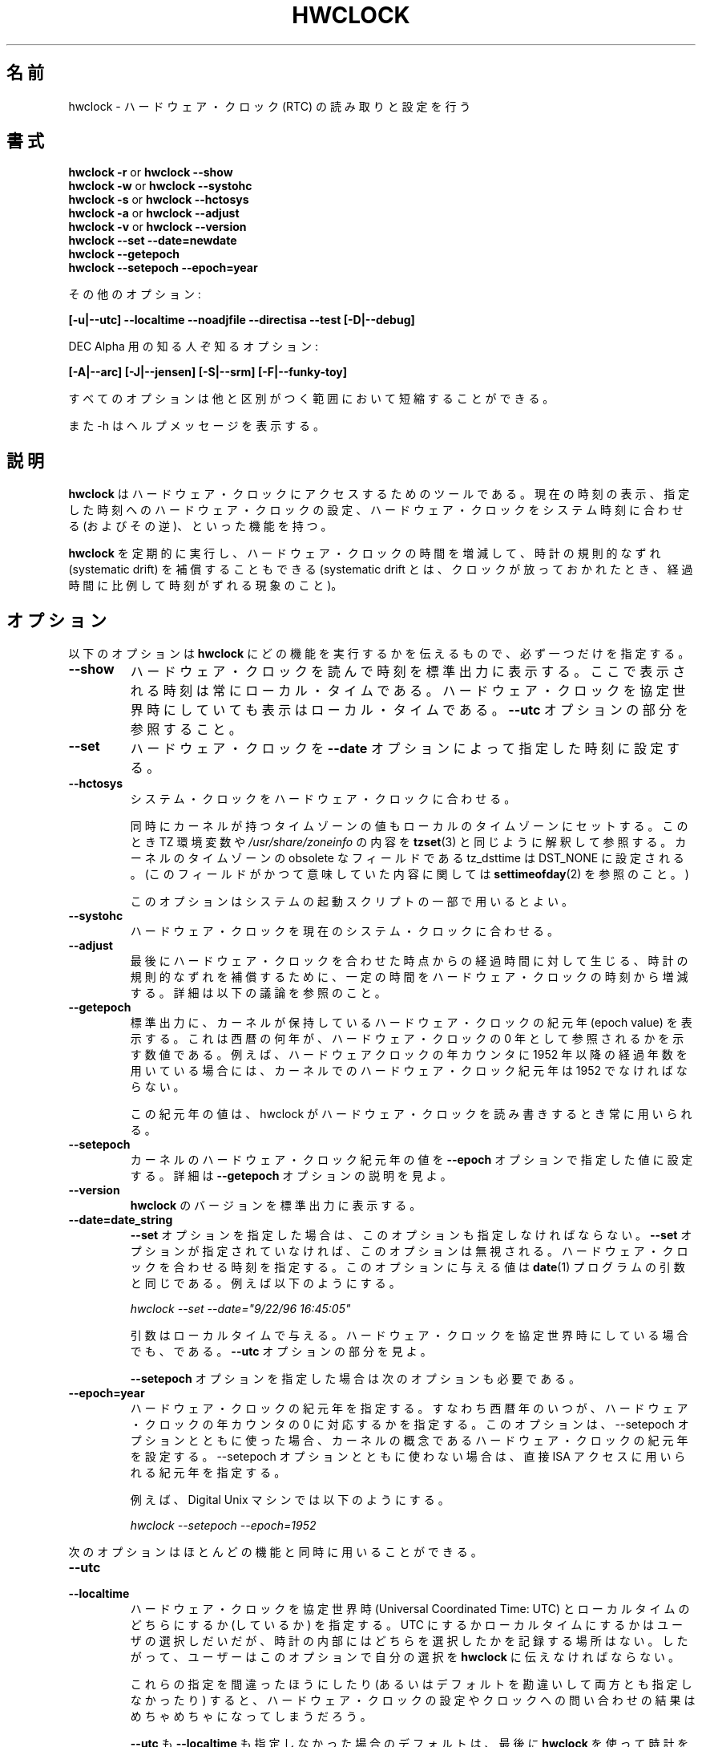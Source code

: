 .\"
.\" Japanese Version Copyright (c) 1997 NAKANO Takeo all rights reserved.
.\" Translated Mon Dec 8 1997 by NAKANO Takeo <nakano@apm.seikei.ac.jp>
.\" Updated & Modified Fri 3 Jul 1998 by NAKANO Takeo
.\" Updated & Modified Thu 14 Oct 1999 by NAKANO Takeo 
.\" Updated & Modified Sat 18 Mar 2000 by NAKANO Takeo
.\" Updated & Modified Wed 14 Jun 2000 by NAKANO Takeo 
.\" Updated & Modified Sun Jan  7 22:17:11 JST 2001
.\"         by Yuichi SATO <ysato@h4.dion.ne.jp>
.\" Updated & Modified Mon Apr  9 20:47:39 JST 2001 by Yuichi SATO
.\" Updated & Modified Mon Jun 25 22:38:36 JST 2001 by Yuichi SATO
.\" Updated & Modified Sat Jul  6 03:56:54 JST 2002 by Yuichi SATO
.\"
.\"WORD:	epoch		紀元(年)
.\"
.TH HWCLOCK 8 "02 March 1998"
.\"O .SH NAME
.\"O hwclock \- query and set the hardware clock (RTC)
.SH 名前
hwclock \- ハードウェア・クロック (RTC) の読み取りと設定を行う
.\"O .SH SYNOPSIS
.SH 書式
.BR "hwclock \-r" " or " "hwclock \-\-show"
.br
.BR "hwclock \-w" " or " "hwclock \-\-systohc"
.br
.BR "hwclock \-s" " or " "hwclock \-\-hctosys" 
.br
.BR "hwclock \-a" " or " "hwclock \-\-adjust"
.br
.BR "hwclock \-v" " or " "hwclock \-\-version"
.br
.B "hwclock \-\-set \-\-date=newdate"
.br
.B "hwclock \-\-getepoch"
.br
.B "hwclock \-\-setepoch \-\-epoch=year"
.PP
.\"O other options:
その他のオプション:
.PP
.B "[\-u|\-\-utc]  \-\-localtime  \-\-noadjfile \-\-directisa"
.B "\-\-test [\-D|\-\-debug]"
.PP
.\"O and arcane options for DEC Alpha:
DEC Alpha 用の知る人ぞ知るオプション:
.PP
.B "[\-A|\-\-arc] [\-J|\-\-jensen] [\-S|\-\-srm] [\-F|\-\-funky-toy]"
.PP
.\"O Minimum unique abbreviations of all options are acceptable.
すべてのオプションは他と区別がつく範囲において短縮することができる。
.PP
.\"O Also, \-h asks for a help message.
また \-h はヘルプメッセージを表示する。

.\"O .SH DESCRIPTION
.SH 説明
.\"O .B hwclock
.\"O is a tool for accessing the Hardware Clock.  You can display the
.\"O current time, set the Hardware Clock to a specified time, set the
.\"O Hardware Clock to the System Time, and set the System Time from the
.\"O Hardware Clock.
.B hwclock
はハードウェア・クロックにアクセスするためのツールである。
現在の時刻の表示、指定した時刻へのハードウェア・クロックの設定、
ハードウェア・クロックをシステム時刻に合わせる (およびその逆)、
といった機能を持つ。
.PP
.\"O You can also run 
.\"O .B hwclock 
.\"O periodically to insert or remove time from the Hardware Clock to
.\"O compensate for systematic drift (where the clock consistently gains or
.\"O loses time at a certain rate if left to run).
.B hwclock
を定期的に実行し、ハードウェア・クロックの時間を増減して、
時計の規則的なずれ (systematic drift) を補償することもできる
(systematic drift とは、クロックが放っておかれたとき、
経過時間に比例して時刻がずれる現象のこと)。

.\"O .SH OPTIONS
.SH オプション
.\"O You need exactly one of the following options to tell 
.\"O .B hwclock 
.\"O what function to perform:
以下のオプションは
.B hwclock
にどの機能を実行するかを伝えるもので、必ず一つだけを指定する。
.PP
.TP
.B \-\-show
.\"O Read the Hardware Clock and print the time on Standard Output.
.\"O The time shown is always in local time, even if you keep your Hardware Clock
.\"O in Coordinated Universal Time.  See the
.\"O .B \-\-utc
.\"O option.
ハードウェア・クロックを読んで時刻を標準出力に表示する。
ここで表示される時刻は常にローカル・タイムである。
ハードウェア・クロックを協定世界時にしていても表示はローカル・タイムである。
.B \-\-utc
オプションの部分を参照すること。

.TP
.B \-\-set
.\"O Set the Hardware Clock to the time given by the 
.\"O .B \-\-date
.\"O option.
ハードウェア・クロックを
.B \-\-date
オプションによって指定した時刻に設定する。
.TP
.B \-\-hctosys
.\"O Set the System Time from the Hardware Clock.  
システム・クロックをハードウェア・クロックに合わせる。

.\"O Also set the kernel's timezone value to the local timezone
.\"O as indicated by the TZ environment variable and/or
.\"O .IR /usr/share/zoneinfo ,
.\"O as 
.\"O .BR tzset (3)
.\"O would interpret them.
.\"O The obsolete tz_dsttime field of the kernel's timezone value is set
.\"O to DST_NONE. (For details on what this field used to mean, see
.\"O .BR settimeofday (2).)
同時にカーネルが持つタイムゾーンの値も
ローカルのタイムゾーンにセットする。
このとき TZ 環境変数や
.I /usr/share/zoneinfo
の内容を
.BR tzset (3)
と同じように解釈して参照する。
カーネルのタイムゾーンの obsolete なフィールドである
tz_dsttime は DST_NONE に設定される。
(このフィールドがかつて意味していた内容に関しては
.BR settimeofday (2)
を参照のこと。)

.\"O This is a good option to use in one of the system startup scripts.
このオプションはシステムの起動スクリプトの一部で用いるとよい。
.TP
.B \-\-systohc
.\"O Set the Hardware Clock to the current System Time.
ハードウェア・クロックを現在のシステム・クロックに合わせる。
.TP
.B \-\-adjust
.\"O Add or subtract time from the Hardware Clock to account for systematic
.\"O drift since the last time the clock was set or adjusted.  See discussion
.\"O below.
最後にハードウェア・クロックを合わせた時点からの経過時間に対して生じる、
時計の規則的なずれを補償するために、
一定の時間をハードウェア・クロックの時刻から増減する。
詳細は以下の議論を参照のこと。
.TP
.B \-\-getepoch
.\"O Print the kernel's Hardware Clock epoch value to standard output.
.\"O This is the number of years into AD to which a zero year value in the
.\"O Hardware Clock refers.  For example, if you are using the convention
.\"O that the year counter in your Hardware Clock contains the number of
.\"O full years since 1952, then the kernel's Hardware Counter epoch value
.\"O must be 1952.
標準出力に、カーネルが保持しているハードウェア・クロックの紀元年
(epoch value) を表示する。
これは西暦の何年が、ハードウェア・クロックの
0 年として参照されるかを示す数値である。
例えば、ハードウェアクロックの年カウンタに
1952 年以降の経過年数を用いている場合には、
カーネルでのハードウェア・クロック紀元年は 1952 でなければならない。

.\"O This epoch value is used whenever hwclock reads or sets the Hardware Clock.
この紀元年の値は、
hwclock がハードウェア・クロックを読み書きするとき常に用いられる。
.TP
.B \-\-setepoch
.\"O Set the kernel's Hardware Clock epoch value to the value specified by the
.\"O .B \-\-epoch
.\"O option.  See the
.\"O .B \-\-getepoch
.\"O option for details.
カーネルのハードウェア・クロック紀元年の値を
.B \-\-epoch
オプションで指定した値に設定する。
詳細は
.B \-\-getepoch
オプションの説明を見よ。
.TP
.B \-\-version
.\"O Print the version of 
.\"O .B hwclock 
.\"O on Standard Output.
.B hwclock
のバージョンを標準出力に表示する。
.TP
.B \-\-date=date_string
.\"O You need this option if you specify the
.\"O .B \-\-set
.\"O option.  Otherwise, it is ignored.
.B \-\-set
オプションを指定した場合は、このオプションも指定しなければならない。
.B \-\-set
オプションが指定されていなければ、このオプションは無視される。
.\"O This specifies the time to which to set the Hardware Clock.
.\"O The value of this option is an argument to the
.\"O .BR date (1)
.\"O program.
.\"O For example,
ハードウェア・クロックを合わせる時刻を指定する。
このオプションに与える値は
.BR date (1)
プログラムの引数と同じである。例えば以下のようにする。
.sp
.I hwclock \-\-set \-\-date="9/22/96 16:45:05"
.sp
.\"O The argument is in local time, even if you keep your Hardware Clock in 
.\"O Coordinated Universal time.  See the 
.\"O .B \-\-utc
.\"O option.
引数はローカルタイムで与える。
ハードウェア・クロックを協定世界時にしている場合でも、である。
.B \-\-utc
オプションの部分を見よ。

.\" 訳注 :-p
.B \-\-setepoch
オプションを指定した場合は次のオプションも必要である。
.TP
.B \-\-epoch=year
.\"O Specifies the year which is the beginning of the Hardware Clock's
.\"O epoch.  I.e. the number of years into AD to which a zero value in the
.\"O Hardware Clock's year counter refers. It is used together with
.\"O the \-\-setepoch option to set the kernel's idea of the epoch of the
.\"O Hardware Clock, or otherwise to specify the epoch for use with
.\"O direct ISA access.
ハードウェア・クロックの紀元年を指定する。
すなわち西暦年のいつが、
ハードウェア・クロックの年カウンタの 0 に対応するかを指定する。
このオプションは、--setepoch オプションとともに使った場合、
カーネルの概念であるハードウェア・クロックの紀元年を設定する。
--setepoch オプションとともに使わない場合は、
直接 ISA アクセスに用いられる紀元年を指定する。

.\"O For example, on a Digital Unix machine:
例えば、Digital Unix マシンでは以下のようにする。
.sp
.I hwclock \-\-setepoch \-\-epoch=1952

.PP
.\"O The following options apply to most functions.
次のオプションはほとんどの機能と同時に用いることができる。
.TP
.B \-\-utc
.TP
.B \-\-localtime
.\"O Indicates that the Hardware Clock is kept in Coordinated Universal
.\"O Time or local time, respectively.  It is your choice whether to keep
.\"O your clock in UTC or local time, but nothing in the clock tells which
.\"O you've chosen.  So this option is how you give that information to
.\"O .BR hwclock .
ハードウェア・クロックを協定世界時 (Universal Coordinated Time: UTC) と
ローカルタイムのどちらにするか (しているか) を指定する。
UTC にするかローカルタイムにするかはユーザの選択しだいだが、
時計の内部にはどちらを選択したかを記録する場所はない。
したがって、ユーザーはこのオプションで自分の選択を
.B hwclock
に伝えなければならない。

.\"O If you specify the wrong one of these options (or specify neither and
.\"O take a wrong default), both setting and querying of the Hardware Clock
.\"O will be messed up.
これらの指定を間違ったほうにしたり (あるいはデフォルトを勘違いして
両方とも指定しなかったり) すると、ハードウェア・クロックの設定や
クロックへの問い合わせの結果はめちゃめちゃになってしまうだろう。

.\"O If you specify neither
.\"O .B \-\-utc
.\"O nor
.\"O .B \-\-localtime
.\"O , the default is whichever was specified the last time
.\"O .B hwclock
.\"O was used to set the clock (i.e. hwclock was successfully run with the
.\"O .B \-\-set
.\"O , 
.\"O .B \-\-systohc
.\"O ,
.\"O or
.\"O .B \-\-adjust
.\"O options), as recorded in the adjtime file.  If the adjtime file doesn't
.\"O exist, the default is local time.
.BR \-\-utc " も " \-\-localtime
も指定しなかった場合のデフォルトは、最後に
.B hwclock
を使って時計を合わせたとき
(つまり
.BR \-\-set ", " \-\-systohc ", " \-\-adjust
オプションを指定しての実行が成功したとき)
に指定していた方になる。
このときの選択は adjtime ファイルに記録されている。
adjtime ファイルがなかったときのデフォルトはローカルタイムになる。

.TP
.B \-\-noadjfile
.\"O disables the facilities provided by
.\"O .IR /etc/adjtime .
.I /etc/adjtime
によって提供される機能を無効にする。
.\"O .B hwclock
.\"O will not read nor write to that file with this option. 
このオプションを使うと、
.B hwclock
は
.I /etc/adjtime
の読み込みも書き込みもしない。
.\"O Either
.\"O .B \-\-utc
.\"O or
.\"O .B \-\-localtime
.\"O must be specified when using this option.
このオプションを使うときは、
.B \-\-utc
または
.B \-\-localtime
を指定しなければならない。

.TP
.B \-\-directisa
.\"O is meaningful only on an ISA machine or an Alpha (which implements enough
.\"O of ISA to be, roughly speaking, an ISA machine for 
.\"O .BR hwclock 's
.\"O purposes).  For other machines, it has no effect.  This option tells
.\"O .B hwclock
.\"O to use explicit I/O instructions to access the Hardware Clock.
.\"O Without this option, 
.\"O .B hwclock
.\"O will try to use the /dev/rtc device (which it assumes to be driven by the
.\"O rtc device driver).  If it is unable to open the device (for read), it will
.\"O use the explicit I/O instructions anyway.
このオプションは、ISA マシンまたは
.RB ( hwclock
から充分 ISA マシンに見える程度 ISA の仕様を実装した)
Alpha マシンでのみ意味を持つ。
他のマシンでは効果がない。
このオプションは
.B hwclock
に指令して、ハードウェア・クロックへのアクセスに
直接 I/O 命令を用いるようにさせる。このオプションを指定しないと、
.B hwclock
は /dev/rtc デバイスを用いようとする (/dev/rtc が rtc デバイスドライバ
で駆動されていることを仮定する)。デバイスを読み込みオープンできない場
合は、いずれにせよ直接 I/O 命令を用いる。

.\"O The rtc device driver was new in Linux Release 2.
rtc デバイスドライバは Linux リリース 2 から現れた。
.TP
.B \-\-badyear
.\"O Indicates that the Hardware Clock is incapable of storing years outside
.\"O the range 1994-1999.  There is a problem in some BIOSes (almost all 
.\"O Award BIOSes made between 4/26/94 and 5/31/95) wherein they are unable
.\"O to deal with years after 1999.  If one attempts to set the year-of-century
.\"O value to something less than 94 (or 95 in some cases), the value that
.\"O actually gets set is 94 (or 95).  Thus, if you have one of these machines,
.\"O .B hwclock
.\"O cannot set the year after 1999 and cannot use the value of the clock as
.\"O the true time in the normal way.
ハードウェア・クロックが、1994-1999 年の外側の年を保持できないことを示す。
ある種の BIOS には問題があり (4/26/94 から 5/31/95
の間に生産されたほとんどの Award BIOS がそうである)、
1999 年以降の年を扱うことができないのである。世紀内の年の部分を
94 未満 (場合によっては 95 未満) に設定しようとすると、
実際には 94 (または 95) が設定されてしまう。
このようなマシンでは、
.B hwclock
は年を 1999 以降に設定できず、またクロックの値を
通常のように正しい値としては用いることができない。

.\"O To compensate for this (without your getting a BIOS update, which would
.\"O definitely be preferable), always use 
.\"O .B \-\-badyear
.\"O if you have one of these machines.  When  
.\"O .B hwclock
.\"O knows it's working with a brain-damaged clock, it ignores the year part of
.\"O the Hardware Clock value and instead tries to guess the year based on the 
.\"O last calibrated date in the adjtime file, by assuming that that date is
.\"O within the past year.  For this to work, you had better do a 
.\"O .I hwclock \-\-set
.\"O or
.\"O .I hwclock \-\-systohc
.\"O at least once a year!
本当は BIOS を更新するのが絶対に良いが、そうできない場合に
この問題を補償するには、これらのマシンを用いるとき、常に
.B \-\-badyear
オプションを指定すること。
.B hwclock
は、自分が頭のイカれたクロックを扱っていることを知ると、
ハードウェア・クロックの年の部分を無視し、
adjtime ファイルの「最終時計合わせ日付」から
現在の年を推定しようとする。この動作を行わせたい場合には、
.I hwclock \-\-set
または
.I hwclock \-\-systohc
を少なくとも年に一回は実行するほうが良いだろう!

.\"O Though 
.\"O .B hwclock
.\"O ignores the year value when it reads the Hardware Clock, it sets the
.\"O year value when it sets the clock.  It sets it to 1995, 1996, 1997, or
.\"O 1998, whichever one has the same position in the leap year cycle as
.\"O the true year.  That way, the Hardware Clock inserts leap days where
.\"O they belong.  Again, if you let the Hardware Clock run for more than a
.\"O year without setting it, this scheme could be defeated and you could
.\"O end up losing a day.
.B hwclock
は、ハードウェア・クロックの読み込み時には年の値を無視するが、
設定時には年も設定する。これは 1995, 1996, 1997, 1998 の
いずれかとなり、閏年のサイクルに合う年が選択される。
このようにして、ハードウェア・クロックに閏日を挿入させるのである。
繰り返すが、ハードウェア・クロックを設定せずに一年以上
動作させつづけると、この機能が動作せず、一日を失うことになる。

.\"O .B hwclock
.\"O warns you that you probably need 
.\"O .B \-\-badyear
.\"O whenever it finds your Hardware Clock set to 1994 or 1995.  
ハードウェア・クロックが 1994 または 1995 になっていると、
.B hwclock
は
.B \-\-badyear
が必要ではないか、という警告を発する。

.TP
.B \-\-srm
.\"O This option is equivalent to
.\"O .B \-\-epoch=1900
.\"O and is used to specify the most common epoch on Alphas
.\"O with SRM console.
このオプションは
.B \-\-epoch=1900
と等しく、
SRM コンソールの Alpha で最も一般的な紀元年を指定するのに使われる。
.TP
.B \-\-arc
.\"O This option is equivalent to
.\"O .B \-\-epoch=1980
.\"O and is used to specify the most common epoch on Alphas
.\"O with ARC console (but Ruffians have epoch 1900).
このオプションは
.B \-\-epoch=1980
と等しく、
ARC コンソールの Alpha で最も一般的な紀元年を指定するのに使われる
(ただし Ruffians では 1900 を紀元年にしている)。
.TP
.B \-\-jensen
.TP
.B \-\-funky\-toy
.\"O These two options specify what kind of Alpha machine you have.  They
.\"O are invalid if you don't have an Alpha and are usually unnecessary
.\"O if you do, because 
.\"O .B hwclock 
.\"O should be able to determine by itself what it's 
.\"O running on, at least when
.\"O .I /proc
.\"O is mounted.
.\"O (If you find you need one of these options to make
.\"O .B hwclock 
.\"O work, contact the maintainer to see if the program can be improved
.\"O to detect your system automatically. Output of `hwclock --debug'
.\"O and `cat /proc/cpuinfo' may be of interest.)
これら 2 つのオプションは、
使っている Alpha マシンがどのような種類のものであるか指定する。
Alpha 以外では無効だし、Alpha でも
実際には指定しなくても良いだろう。
.B hwclock
は自分が動作しているマシンの種類を自分で決定できるはずである
(最低でも
.I /proc
がマウントされていれば)。
.RB ( hwclock
が正しく動作しないことがわかった場合には、
メンテナに連絡して、あなたのシステムを自動検知できるように
プログラムを改良できないか相談してみてほしい。
`hwclock --debug' と `cat /proc/cpuinfo' の出力が役立つかもしれない。)

.B \-\-jensen 
.\"O means you are running on a Jensen model.
は、Jensen モデルを動作させていることを意味する。

.B \-\-funky\-toy 
.\"O means that on your machine, one has to use the UF bit instead
.\"O of the UIP bit in the Hardware Clock to detect a time transition.  "Toy"
.\"O in the option name refers to the Time Of Year facility of the machine. 
は、そのマシンでは時間の遷移の検知にハードウェア・クロックの
UIP ビットではなく UF ビットが使われていることを意味する。
オプション名の "Toy" は、マシンの "Time Of Year" 機能からとったものである。

.TP
.B \-\-test
.\"O Do everything except actually updating the Hardware Clock or anything
.\"O else.  This is useful, especially in conjunction with
.\"O .B \-\-debug,
.\"O in learning about 
.\"O .B hwclock.
実際のハードウェア・クロックの更新 (およびそれに類する) 作業をのぞき、
すべての動作を行う。
このオプションは
.B \-\-debug
と組み合わせると
.B hwclock
の動作を理解する上で有用であろう。
.TP
.B \-\-debug
.\"O Display a lot of information about what 
.\"O .B hwclock 
.\"O is doing internally.  Some of its function is complex and this output
.\"O can help you understand how the program works.
.B hwclock
が内部で行っている動作に関して大量の情報を表示する。
一部の機能は複雑であるが、この出力はプログラムの動作を
理解する上で助けになるだろう。


.\"O .SH NOTES
.SH 注意


.\"O .SH Clocks in a Linux System
.SH Linux システムにおける時計
.PP
.\"O There are two main clocks in a Linux system:
Linux システムには主要な時計が 2 つ存在する。
.PP
.\"O .B The Hardware Clock: 
.B ハードウェア・クロック: 
.\"O This is a clock that runs independently of any control program running
.\"O in the CPU and even when the machine is powered off.
これは CPU 内部で動作しているすべてのコントロールプログラムから
独立しており、マシンの電源が OFF のときにも動作している。

.\"O On an ISA system, this clock is specified as part of the ISA standard.
.\"O The control program can read or set this clock to a whole second, but
.\"O the control program can also detect the edges of the 1 second clock
.\"O ticks, so the clock actually has virtually infinite precision.
ISA システムでは、このクロックは ISA 規格の一部として定義されている。
コントロールプログラムはこの時計に対して 1 秒単位で読み書きできるが、
秒針の変化を検出することもできるので、
実際には仮想的に無限大の精度を持っていることになる。
.PP
.\"O This clock is commonly called the hardware clock, the real time clock,
.\"O the RTC, the BIOS clock, and the CMOS clock.  Hardware Clock, in its
.\"O capitalized form, was coined for use by 
.\"O .B hwclock 
.\"O because all of the other names are inappropriate to the point of being
.\"O misleading.
この時計は一般にハードウェア・クロック、リアルタイム・クロック、RTC、
BIOS クロック、CMOS クロックなどと呼ばれる。
.B hwclock
では「ハードウェア・クロック (原文では Hardware Clock)」を用いる。
他の名前は不正確だったり誤解のもとになるからである。
.PP
.\"O .B The System Time: 
.B システム・クロック: 
.\"O This is the time kept by a clock inside the Linux kernel and driven by
.\"O a timer interrupt.  (On an ISA machine, the timer interrupt is part of
.\"O the ISA standard).  It has meaning only while Linux is running on the
.\"O machine.  The System Time is the number of seconds since 00:00:00
.\"O January 1, 1970 UTC (or more succinctly, the number of seconds since
.\"O 1969).  The System Time is not an integer, though.  It has virtually
.\"O infinite precision.
これは Linux カーネルの内部に存在している時計で、
タイマ割り込みによって駆動されている
(ISA システムでは、タイマ割り込みは ISA 標準の一部である)。
すなわち Linux が起動している間しか動作しない。
システム時刻は UTC 1970/01/01 00:00:00 からの経過秒数である
(より簡単に言えば 1969 年終了後の経過秒数である)。
しかしシステム時刻は整数ではなく、仮想的に無限大の精度を持っている。
.PP
.\"O The System Time is the time that matters.  The Hardware Clock's basic
.\"O purpose in a Linux system is to keep time when Linux is not running.  You
.\"O initialize the System Time to the time from the Hardware Clock when Linux
.\"O starts up, and then never use the Hardware Clock again.  Note that in DOS,
.\"O for which ISA was designed, the Hardware Clock is the only real time clock.
Linux ではシステム・クロックがすべての基準となる時計である。
ハードウェア・クロックの基本的な役割は、システムが動いていない間にも
時計を動かしつづけることである。
Linux システムは起動時に一度だけハードウェア・クロックを参照し、
システム・クロックを設定する。
その後はハードウェア・クロックは用いない。
ISA システムの設計対象であった DOS においては、
ハードウェア・クロックがただ一つの実時間時計であることに注意すること。
.PP
.\"O It is important that the System Time not have any discontinuities such as
.\"O would happen if you used the 
.\"O .BR date (1L)
.\"O program to set it while the system is running.  You can, however, do whatever
.\"O you want to the Hardware Clock while the system is running, and the next
.\"O time Linux starts up, it will do so with the adjusted time from the Hardware
.\"O Clock.  You can also use the program 
.\"O .BR adjtimex (8)
.\"O to smoothly adjust the System Time while the system runs.
システム・クロックには不連続が存在してはならない。
これはシステムが走っている間に
.I date(1L)
プログラムを実行して時計を合わせるような場合でも同様である。
一方ハードウェア・クロックには、システムの実行中にでも何を行ってもよい。
次回 Linux が起動したときに、
ハードウェア・クロックからこの調整された時間が使用される。
システムが走っている間にシステム・クロックをスムースに修正するには
.I adjtimex(8)
を用いることもできる。
.PP
.\"O A Linux kernel maintains a concept of a local timezone for the system.
.\"O But don't be misled -- almost nobody cares what timezone the kernel
.\"O thinks it is in.  Instead, programs that care about the timezone
.\"O (perhaps because they want to display a local time for you) almost
.\"O always use a more traditional method of determining the timezone: They
.\"O use the TZ environment variable and/or the
.\"O .I /usr/share/zoneinfo
.\"O directory, as explained in the man page for
.\"O .BR tzset (3).
.\"O However, some
.\"O programs and fringe parts of the Linux kernel such as filesystems use
.\"O the kernel timezone value.  An example is the vfat filesystem.  If the
.\"O kernel timezone value is wrong, the vfat filesystem will report and
.\"O set the wrong timestamps on files.
Linux カーネルは、システムのローカルなタイムゾーンという概念を持っている。
しかし注意してほしい \-\- 
「カーネルが自分をどのタイムゾーンにいると思っているか」など、
誰も気にしていないのである。代わりに、タイムゾーンに関るプログラム
(おそらくローカルな時間を表示しようとしているもの) は、
ほぼ間違いなく従来用いられてきた方法でタイムゾーンを決定する。
つまり TZ 環境変数や
.I /usr/share/zoneinfo
ディレクトリを、
.BR tzset (3)
で説明されているようなやり方で参照するのである。
しかしカーネルのタイムゾーンの値を見るプログラムも存在するし、
カーネルの周辺部分 (ファイルシステムなど) もこちらを参照する。
vfat ファイルシステムなどがそうである。カーネルのタイムゾーンの
値が間違っていると、vfat ファイルシステムはファイルのタイムスタンプの
設定・取得を間違ってしまう。
.PP
.\"O .B hwclock
.\"O sets the kernel timezone to the value indicated by TZ and/or
.\"O .I /usr/share/zoneinfo
.\"O when you set the System Time using the 
.\"O .B \-\-hctosys
.\"O option.
.B hwclock
は
.B \-\-hctosys
オプションでシステム・クロックをセットするとき、
カーネルのタイムゾーンも TZ や
.I /usr/share/zoneinfo
の値に設定する。
.PP
.\"O The timezone value actually consists of two parts: 1) a field
.\"O tz_minuteswest indicating how many minutes local time (not adjusted
.\"O for DST) lags behind UTC, and 2) a field tz_dsttime indicating
.\"O the type of Daylight Savings Time (DST) convention that is in effect
.\"O in the locality at the present time.
.\"O This second field is not used under Linux and is always zero.
.\"O (See also
.\"O .BR settimeofday (2).)
タイムゾーンの値は実際には 2 つの部分からなる。
1) tz_minuteswest フィールド: (DST でない)
ローカルタイムが UTC から何分遅れているかを表す。
2) tz_dsttime: 夏時間 (DST) の形式を表し、
現在地の現在時刻に影響する。
この 2 番目のフィールドは Linux では用いられず、常に 0 となる。
.RB ( settimeofday (2)
も参照のこと。)

.\"O .SH How hwclock Accesses the Hardware Clock
.SH hwclock がハードウェア・クロックへアクセスする方法
.PP
.\"O .B hwclock 
.\"O Uses many different ways to get and set Hardware Clock values.
.\"O The most normal way is to do I/O to the device special file /dev/rtc,
.\"O which is presumed to be driven by the rtc device driver.  However,
.\"O this method is not always available.  For one thing, the rtc driver is
.\"O a relatively recent addition to Linux.  Older systems don't have it.
.\"O Also, though there are versions of the rtc driver that work on DEC
.\"O Alphas, there appear to be plenty of Alphas on which the rtc driver
.\"O does not work (a common symptom is hwclock hanging).
.B hwclock
はハードウェア・クロック時刻の取得や設定に、いろいろな方法を用いる。
もっとも普通のやり方は、デバイススペシャルファイル /dev/rtc に対して 
I/O を行う方法である。
しかしこの方法が常に利用できるとは限らない。
そもそも rtc ドライバが Linux へ追加されたのは比較的最近のことである。
古いシステムには存在しない。
DEC Alpha で動作する rtc ドライバもあるが、
このドライバが使えない Alpha マシンもたくさんあるようである
(症状としては hwclock がハングする)。
.PP
.\"O On older systems, the method of accessing the Hardware Clock depends on
.\"O the system hardware. 
古いシステムでは、ハードウェア・クロックへのアクセス方法は
システムのハードウェアに依存している。
.PP
.\"O On an ISA system, 
.\"O .B hwclock 
.\"O can directly access the "CMOS memory" registers that
.\"O constitute the clock, by doing I/O to Ports 0x70 and 0x71.  It does
.\"O this with actual I/O instructions and consequently can only do it if
.\"O running with superuser effective userid.  (In the case of a Jensen
.\"O Alpha, there is no way for
.\"O .B hwclock 
.\"O to execute those I/O instructions, and so it uses instead the
.\"O /dev/port device special file, which provides almost as low-level an
.\"O interface to the I/O subsystem).
ISA システムでは、
.B hwclock
は時計を構成していた「CMOS メモリ」のレジスタに直接アクセスすることができた
(ポート 0x70 と 0x71 に I/O を行う)。
これを行うには
.B hwclock
の実効ユーザー ID がスーパーユーザーでなければならない。
(Jensen Alpha の場合は、このような I/O 命令を
.B hwclock
に実行させることはできない。
したがってこの場合はデバイススペシャルファイル /dev/port が用いられる。
これは I/O サブシステムへの低レベルインターフェースの
ほとんどを与えるものである。)

.\"O This is a really poor method of accessing the clock, for all the
.\"O reasons that user space programs are generally not supposed to do
.\"O direct I/O and disable interrupts.  Hwclock provides it because it is
.\"O the only method available on ISA and Alpha systems which don't have
.\"O working rtc device drivers available.
これは時計にアクセスする方法としては実に情けない方法である。
ユーザー空間のプログラムでは、このように直接 I/O を叩いたり、
割り込みを禁止したりすることは通常想定されていないのだから。
hwclock でこれが使えるようにしてあるのは、
古い Linux カーネルで ISA マシンを使う場合には、
これが唯一の方法だからである。

.PP
.\"O On an m68k system,
.\"O .B hwclock
.\"O can access the clock via the console driver, via the device special
.\"O file /dev/tty1.
m68k システムでは、
.B hwclock
はコンソールドライバとデバイススペシャルファイル
/dev/tty1 を通して時計にアクセスすることができる。
.PP
.\"O .B hwclock 
.\"O tries to use /dev/rtc.  If it is compiled for a kernel that doesn't have
.\"O that function or it is unable to open /dev/rtc, 
.\"O .B hwclock 
.\"O will fall back to another method, if available.  On an ISA or Alpha
.\"O machine, you can force
.\"O .B hwclock
.\"O to use the direct manipulation of the CMOS registers without even trying
.\"O .I /dev/rtc
.\"O by specifying the \-\-directisa option.
.B hwclock
は /dev/rtc を用いようとする。この機能を持たないカーネル向けに
コンパイルされていたり、/dev/rtc をオープンできない場合には、
.B hwclock
は他の方法を (可能であれば) 試そうとする。
ISA や Alpha のマシンでは、
.I /dev/rtc
を試さずに、最初から
.B hwclock
に CMOS レジスタを直接操作するように強制することもできる。
これには \-\-directisa オプションを指定する。

.\"O .SH The Adjust Function
.SH 時刻合わせ機能
.PP
.\"O The Hardware Clock is usually not very accurate.  However, much of its
.\"O inaccuracy is completely predictable - it gains or loses the same amount
.\"O of time every day.  This is called systematic drift.
.\"O .BR hwclock 's 
.\"O "adjust" function lets you make systematic corrections to correct the
.\"O systematic drift.
通常ハードウェア・クロックはそれほど正確なものではない。
しかし、その「不正確さ」は完全に予測できるものである。
すなわち、時計は一日あたり同じ時間だけ進む（あるいは遅れる）のである。
これを規則的なずれ (systematic drift) と呼ぶことにする。
.B hwclock
の時刻合わせの機能は、この規則的なずれに対応する補正量を求め、
適用するものである。
.PP
.\"O It works like this:  
.\"O .B hwclock 
.\"O keeps a file,
.\"O .I /etc/adjtime,
.\"O that keeps some historical information.  This is called the adjtime file.
以下に動作原理を述べる。
.B hwclock
は
.I /etc/adjtime
というファイルを管理し、そこに履歴情報を保管する。
このファイルを adjtime ファイルと呼ぶ。
.PP
.\"O Suppose you start with no adjtime file.  You issue a 
.\"O .I hwclock \-\-set
.\"O command to set the Hardware Clock to the true current time.  
.\"O .B Hwclock 
.\"O creates the adjtime file and records in it the current time as the 
.\"O last time the clock was calibrated.
.\"O 5 days later, the clock has gained 10 seconds, so you issue another
.\"O .I hwclock \-\-set
.\"O command to set it back 10 seconds.  
.\"O .B Hwclock 
.\"O updates the adjtime file to show the current time as the last time the
.\"O clock was calibrated, and records 2 seconds per day as the systematic
.\"O drift rate.  24 hours go by, and then you issue a
.\"O .I hwclock \-\-adjust
.\"O command.  
.\"O .B Hwclock 
.\"O consults the adjtime file and sees that the clock gains 2 seconds per
.\"O day when left alone and that it has been left alone for exactly one
.\"O day.  So it subtracts 2 seconds from the Hardware Clock.  It then
.\"O records the current time as the last time the clock was adjusted.
.\"O Another 24 hours goes by and you issue another
.\"O .I hwclock \-\-adjust.
.\"O .B Hwclock 
.\"O does the same thing: subtracts 2 seconds and updates the adjtime file
.\"O with the current time as the last time the clock was adjusted.
adjtime ファイルがない状態から話をはじめる。
.I hwclock \-\-set
コマンドを用いてハードウェア・クロックを現在の正しい値に合わせたとする。
このとき
.B hwclock
は adjtime ファイルを作成し、そこに現在の時刻を「最後に時計合わせ
(calibration) が行われた時刻」として記録する。
五日後に時計は 10 秒進んだとし、それを修正するために再び
.I hwclock \-\-set
が実行されたとする。
.B hwclock
は adjtime ファイルを更新し、
現在の時刻を最後に時計合わせが行われた時刻として記録、
同時に 2 秒/日という値を規則的なずれの値として記録する。
24 時間が経過したときに
.I hwclock \-\-adjust
コマンドを実行すると、
.B hwclock
は adjtime ファイルを参照し、放っておかれた時計は一日に 2 秒進むこと、
時計はちょうど一日だけ放置されていたことを読みとる。
そこで
.B hwclock
はハードウェア・クロックから 2 秒を差し引き、現在の時刻を時計の補正 
(adjustment) が行われた時刻として記録する。
さらに 24 時間が経過したときに
.I hwclock \-\-adjust
を実行すれば、
.B hwclock
はまた同じことを行う。
つまり 2 秒を差し引き、現在の時刻を adjtime ファイルに書き込む。
.PP
.\"O Every time you calibrate (set) the clock (using 
.\"O .I \-\-set
.\"O or
.\"O .I \-\-systohc
.\"O ),
.\"O .B hwclock 
.\"O recalculates the systematic drift rate based on how long it has been
.\"O since the last calibration, how long it has been since the last
.\"O adjustment, what drift rate was assumed in any intervening
.\"O adjustments, and the amount by which the clock is presently off.
.RI ( \-\-set " または " \-\-systohc
を用いて)
時計を合わせるごとに、
.B hwclock
は規則的なずれを再計算する。
このときには、最後に時計合せが行われた時点からの経過、
途中で行われた補正で用いられていたずれの量、
最後に補正を行った時刻からの経過時間などが参照される。
.PP
.\"O A small amount of error creeps in any time 
.\"O .B hwclock 
.\"O sets the clock, so it refrains from making an adjustment that would be
.\"O less than 1 second.  Later on, when you request an adjustment again,
.\"O the accumulated drift will be more than a second and
.\"O .B hwclock 
.\"O will do the adjustment then.
.B hwclock 
が時計を設定するときには、常に小さなずれが生じる可能性がある。
これが 1 秒に満たない場合には、時計の補正量からは切り捨てられる。
後に再び補正を行う際に、このずれが蓄積して 1 秒を越えていれば、
その分はその時に補正される。
.PP
.\"O It is good to do a 
.\"O .I hwclock \-\-adjust
.\"O just before the 
.\"O .I hwclock \-\-hctosys
.\"O at system startup time, and maybe periodically while the system is
.\"O running via cron.
システムの起動時に (あるいはシステムの動作中に cron で定期的に)
.I hwclock \-\-hctosys
を行う時には、常にその前に
.I hwclock \-\-adjust
を行うと良いだろう。
.PP
.\"O The adjtime file, while named for its historical purpose of controlling
.\"O adjustments only, actually contains other information for use by hwclock
.\"O in remembering information from one invocation to the next.
adjtime ファイルは、当初は修正量 (adjustments) だけを目的と
していたためにこの名前がつけられたが、現在では他の情報も書き込まれており、
hwclock が一度起動され、次に起動されるまでにその情報を保持する。
.PP
.\"O The format of the adjtime file is, in ASCII:
adjtime は ASCII ファイルであり、フォーマットは以下の通り:
.PP
.\"O Line 1: 3 numbers, separated by blanks: 1) systematic drift rate in
.\"O seconds per day, floating point decimal; 2) Resulting number of
.\"O seconds since 1969 UTC of most recent adjustment or calibration,
.\"O decimal integer; 3) zero (for compatibility with
.\"O .BR clock (8))
.\"O as a decimal integer.
一行目は三つの数値からなり、それぞれ空白で区切られる:
1) 一日あたりに生じる時刻ずれを秒で表したもの (浮動小数点型 10 進):
2) 最後に時計合わせあるいは補正を行った時刻を 
1969 UTC からの経過秒数で表したもの (10 進整数):
3) ゼロ
.RB ( clock (8)
との互換性のためのもの)
.PP
.\"O Line 2: 1 number: Resulting number of seconds since 1969 UTC of most
.\"O recent calibration.  Zero if there has been no calibration yet or it
.\"O is known that any previous calibration is moot (for example, because
.\"O the Hardware Clock has been found, since that calibration, not to 
.\"O contain a valid time).  This is a decimal integer.
二行目: 数値が一つ: 最後に時計を合わせた時刻を
1969 UTC からの経過秒数で表したもの。
時計合わせが一度もされていなかったり、以前の時計あわせに問題があった
(例えばその時計あわせ以降にハードウェア・クロックの
時刻が不正なことがわかったとか) 場合には 0 が入る。
これは 10 進の整数である。
.PP
.\"O Line 3: "UTC" or "LOCAL".  Tells whether the Hardware Clock is set to 
.\"O Coordinated Universal Time or local time.  You can always override this
.\"O value with options on the 
.\"O .B hwclock
.\"O command line.
三行目: "UTC" または "LOCAL"。ハードウェア・クロックが
協定世界時かローカルタイム化を示す。
この値は
.B hwclock
にコマンドラインを指定すればいつでも上書き可能である。
.PP
.\"O You can use an adjtime file that was previously used with the 
.\"O .BR clock (8)
.\"O program with 
.\"O .B hwclock.
以前
.BR clock (8)
で使っていた adjtime ファイルは
.B hwclock
でもそのまま使うことができる。


.\"O .SH "Automatic Hardware Clock Synchronization By the Kernel"
.SH カーネルによるハードウェアクロックの自動合わせ

.\"O You should be aware of another way that the Hardware Clock is kept 
.\"O synchronized in some systems.  The Linux kernel has a mode wherein it
.\"O copies the System Time to the Hardware Clock every 11 minutes.  
.\"O This is a good mode to use when you are using something sophisticated
.\"O like ntp to keep your System Time synchronized. (ntp is a way to keep
.\"O your System Time synchronized either to a time server somewhere on the
.\"O network or to a radio clock hooked up to your system.  See RFC 1305).
ハードウェアクロックを正しい値に同期させるのに、
別法が取れるようなシステムもある。
Linux カーネルには、11 分ごとにシステムクロックを
ハードウェアクロックにコピーするようなモードが存在する。
これは、何らかの洗練された方法 (ntp など) でシステムクロックを
同期できている時には、よいモードであろう。
(ntp とは、ネットワークのどこかにあるタイムサーバーか、システムに付属した
電波時計にシステム・クロックを同期させる手法である。RFC 1305 を見よ。)

.\"O This mode (we'll call it "11 minute mode") is off until something
.\"O turns it on.  The ntp daemon xntpd is one thing that turns it on.  You
.\"O can turn it off by running anything, including
.\"O .IR "hwclock \-\-hctosys" ,
.\"O that sets the System Time the old fashioned way.
このモード (「11 分モード」と呼ぶ) は、何かによって有効にされるまでは
オフになっている。
例えば ntp デーモンである xntpd は
このモードを有効にできるもののひとつである。
オフにするのも何かを実行すればよく、例えば
.I hwclock \-\-hctosys
を実行して、システム・クロックを古い方法で設定すれば、11 分モードはオフになる。

.\"O To see if it is on or
.\"O off, use the command 
.\"O .I adjtimex \-\-print
.\"O and look at the value of "status".  If the "64" bit of this number
.\"O (expressed in binary) equal to 0, 11 minute mode is on.  Otherwise, it
.\"O is off.
モードがオンかオフかを調べるには、
.I adjtimex \-\-print
コマンドを実行して "status" の値を見ればよい。
この数値の第 64 ビットが (2 進数表示で) 0 ならば、
11 分モードはオンになっている。
それ以外の場合はオフである。

.\"O If your system runs with 11 minute mode on, don't use 
.\"O .I hwclock \-\-adjust
.\"O or
.\"O .IR "hwclock \-\-hctosys" .
.\"O You'll just make a mess.  It is acceptable to use a
.\"O .I hwclock \-\-hctosys 
.\"O at startup time to get a reasonable System Time until your system is
.\"O able to set the System Time from the external source and start 11
.\"O minute mode.
システムが 11 分モードで動作している場合に
.I hwclock \-\-adjust
や
.I hwclock \-\-hctosys
を実行してはならない。システムをおかしくしてしまう。
.I hwclock \-\-hctosys
を起動時だけに用いるならかまわない。
これを用いれば、システム・クロックが外部の値に同期して
11 分モードが開始されるまで、システムクロックを妥当な値にできる。


.\"O .SH ISA Hardware Clock Century value
.SH ISA ハードウェア・クロックの「世紀値 (Century value)」

.\"O There is some sort of standard that defines CMOS memory Byte 50 on an ISA
.\"O machine as an indicator of what century it is.  
.\"O .B hwclock
.\"O does not use or set that byte because there are some machines that
.\"O don't define the byte that way, and it really isn't necessary anyway,
.\"O since the year-of-century does a good job of implying which century it
.\"O is.
その手の標準の中には、ISA マシンの CMOS 50 バイト目を、
現在の世紀の指標として定義しているものがある。
.B hwclock
は、このバイトの読み書きを行わない。
なぜならこのバイトをそのようには利用していないマシンが存在するし、
いずれにしてもこれは実際には必要ないからである。
年の世紀の部分を使えば、現在の世紀を特定するには充分である。

.\"O If you have a bona fide use for a CMOS century byte, contact the 
.\"O .B hwclock
.\"O maintainer; an option may be appropriate.
もしこの CMOS の世紀バイトの利用ルーチンを開発した (したい) 方がいたら、
.B hwclock
のメンテナに連絡してほしい。
オプションを付加することは望ましいことであるから。

.\"O Note that this section is only relevant when you are using the "direct
.\"O ISA" method of accessing the Hardware Clock.
このセクションが意味を持つのは、ハードウェア・クロックに
"direct ISA" によってアクセスしている場合だけであることに注意。


.\"O .SH "ENVIRONMENT VARIABLES"
.SH 環境変数
.I TZ

.\"O .SH FILES
.SH ファイル
.I /etc/adjtime
.I /usr/share/zoneinfo/
.\"O .RI ( /usr/lib/zoneinfo
.\"O on old systems)
(古いシステムでは
.IR /usr/lib/zoneinfo )
.I /dev/rtc
.I /dev/port
.I /dev/tty1
.I /proc/cpuinfo

.\"O .SH "SEE ALSO"
.SH 関連項目
.BR adjtimex (8),
.BR date (1),
.BR gettimeofday (2),
.BR settimeofday (2),
.BR crontab (1),
.BR tzset (3)

.\"O .SH AUTHORS
.SH 著者
.\"O Written by Bryan Henderson, September 1996 (bryanh@giraffe-data.com),
.\"O based on work done on the
.\"O .I clock
.\"O program by Charles Hedrick, Rob Hooft, and Harald Koenig.  
.\"O See the source code for complete history and credits.
.B hwclock
は 1996 年 9 月に Bryan Henderson (bryanh@giraffe-data.com) が
.I clock
をもとに書いた。
.I clock
は Charles Hendrick, Rob Hooft, Haraid Koenig によって書かれた。
完全な履歴と謝辞はソースに書かれている。
